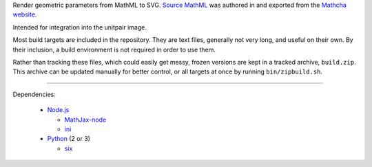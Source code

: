 
Render geometric parameters from MathML to SVG. `Source MathML`_ was
authored in and exported from the `Mathcha website`_.

Intended for integration into the unitpair image.

Most build targets are included in the repository. They are text files, generally not
very long, and useful on their own. By their inclusion, a build environment is not
required in order to use them.

Rather than tracking these files, which could easily get messy, frozen versions are
kept in a tracked archive, ``build.zip``. This archive can be updated manually
for better control, or all targets at once by running ``bin/zipbuild.sh``.

----

Dependencies:

  - `Node.js`_

    + `MathJax-node`_
    + `ini`_

  - `Python`_ (2 or 3)

    + `six`_


.. _Node.js: https://nodejs.org/
.. _Python:  https://python.org/

.. _Source MathML: https://www.mathcha.io/editor/vEBYC1KFnvu2vIy2
.. _Mathcha website: https://www.mathcha.io

.. _MathJax-node: https://github.com/mathjax/MathJax-node
.. _ini: https://github.com/npm/ini#readme
.. _six: https://pypi.org/project/six/
